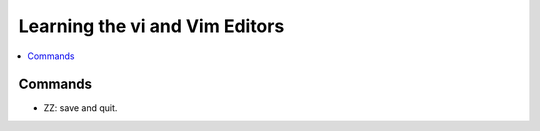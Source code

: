 Learning the vi and Vim Editors
===============================

.. contents::
    :depth: 1
    :local:
    :backlinks: entry

Commands
--------

* ZZ: save and quit.
